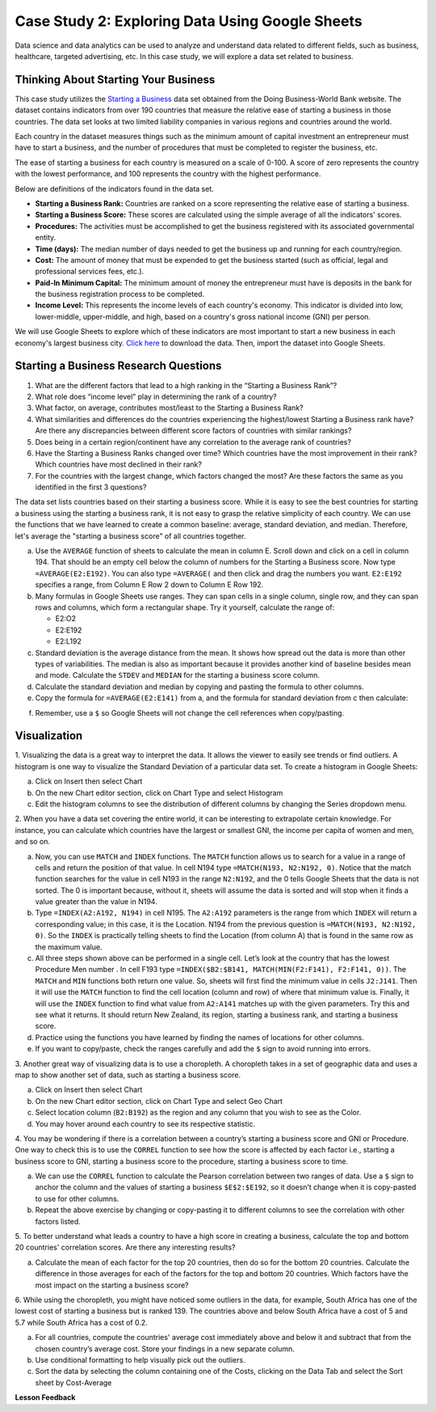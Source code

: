 .. Copyright (C)  Google, Runestone Interactive LLC
   This work is licensed under the Creative Commons Attribution-ShareAlike 4.0
   International License. To view a copy of this license, visit
   http://creativecommons.org/licenses/by-sa/4.0/.


Case Study 2: Exploring Data Using Google Sheets
================================================

Data science and data analytics can be used to analyze and understand data related to different fields, 
such as business, healthcare, targeted advertising, etc. In this case study, we will explore a data set 
related to business.


Thinking About Starting Your Business
---------------------------------------

This case study utilizes the `Starting a Business <../_static/starting_a_business.csv>`_ data set obtained from the Doing Business-World Bank website. The dataset contains indicators from over 190 countries that measure the relative ease of starting a business in those countries. The data set looks at two limited liability companies in various regions and countries around the world.

Each country in the dataset measures things such as the minimum amount of capital investment an entrepreneur must have to start a business, and the number of procedures that must be completed to register the business, etc. 

The ease of starting a business for each country is measured on a scale of 0-100. A score of zero represents the country with the lowest performance, and 100 represents the country with the highest performance.

Below are definitions of the indicators found in the data set.

-  **Starting a Business Rank:** Countries are ranked on a score representing the relative ease of starting a business.
-  **Starting a Business Score:** These scores are calculated using the simple average of all the indicators' scores.
-  **Procedures:** The activities must be accomplished to get the business registered with its associated governmental entity.
-  **Time (days):** The median number of days needed to get the business up and running for each country/region.
-  **Cost:** The amount of money that must be expended to get the business started (such as official, legal and professional services fees, etc.).
-  **Paid-In Minimum Capital:** The minimum amount of money the entrepreneur must have is deposits in the bank for the business registration process to be completed.
-  **Income Level:** This represents the income levels of each country's economy. This indicator is divided into low, lower-middle, upper-middle, and high, based on a country's gross national income (GNI) per person.

We will use Google Sheets to explore which of these indicators are most important to start a new business in each economy's largest business city. `Click here <../_static/Starting_a_Business_2019.csv>`_ to download the data. Then, import the dataset into Google Sheets.

.. mchoice:: dat_sab1

   Identify and select the columns in the starting a business that represent categorical (nominal) data?

   - Starting a Business rank

     - Incorrect

   - Income Level

     + Correct

   - Starting a Business score

     - Incorrect

   - Procedure – Men (number)

     - Incorrect


Starting a Business Research Questions
--------------------------------------

1. What are the different factors that lead to a high ranking in the “Starting a Business Rank”?
2. What role does “income level” play in determining the rank of a country?
3. What factor, on average, contributes most/least to the Starting a Business Rank?
4. What similarities and differences do the countries experiencing the highest/lowest Starting a Business rank have? Are there any discrepancies between different score factors of countries with similar rankings?
5. Does being in a certain region/continent have any correlation to the average rank of countries?
6. Have the Starting a Business Ranks changed over time? Which countries have the most improvement in their rank? Which countries have most declined in their rank?
7. For the countries with the largest change, which factors changed the most? Are these factors the same as you identified in the first 3 questions?



The data set lists countries based on their starting a business score. While it is easy to 
see the best countries for starting a business using the starting a business rank, it is not 
easy to grasp the relative simplicity of each country. We can use the functions that we 
have learned to create a common baseline: average, standard deviation, and median. Therefore, let's average
the "starting a business score" of all countries together. 

a. Use the ``AVERAGE`` function of sheets to calculate the mean in column E. Scroll down and click on a cell in column 194. 
   That should be an empty cell below the column of numbers for the Starting a Business score. Now type ``=AVERAGE(E2:E192)``. 
   You can also type ``=AVERAGE(`` and then click and drag the numbers you want. ``E2:E192`` specifies a range, from Column E Row 2 
   down to Column E Row 192.

b. Many formulas in Google Sheets use ranges. They can span cells in a single column, single row, and they can span 
   rows and columns, which form a rectangular shape. Try it yourself, calculate the range of:

   - E2:O2
   - E2:E192
   - E2:L192

c. Standard deviation is the average distance from the mean. It shows how spread out the data is more 
   than other types of variabilities. The median is also as important because it provides another kind of 
   baseline besides mean and mode. Calculate the ``STDEV`` and ``MEDIAN`` for the starting a business score column. 

d. Calculate the standard deviation and median by copying and pasting the formula to other columns.

e. Copy the formula for ``=AVERAGE(E2:E141)`` from a, and the formula for standard deviation from c then calculate:

.. fillintheblank:: fb_sab8 

   What is the mean value for the GNI? |blank|

   - :14173.141: Is the correct answer
     :14173.1413: Remember to round up and include three digits to the right of the decimal point
     :14173.14136: Remember to round up and include three digits to the right of the decimal point
     :14173: Remember to include three digits to the right of the decimal point
     :x: USE the ``MEDIAN`` function and the range from N2 to N192

.. fillintheblank:: fb_sab8_1

   What is the standard deviation for the GNI? |blank|

   - :20720.786: Is the correct answer
     :20720.78597: Remember to round up and include three digits to the right of the decimal point
     :20721: Remember to include three digits to the right of the decimal point
     :x: USE the ``STDEV`` function and the range from N2 to N192


f. Remember, use a ``$`` so Google Sheets will not change the cell references when copy/pasting. 


Visualization
-------------


1. Visualizing the data is a great way to interpret the data. It allows the viewer to easily see trends or find outliers. 
A histogram is one way to visualize the Standard Deviation of a particular data set. To create a histogram in Google Sheets:

a. Click on Insert then select Chart

b. On the new Chart editor section, click on Chart Type and select Histogram

c. Edit the histogram columns to see the distribution of different columns by changing the Series dropdown menu.


2. When you have a data set covering the entire world, it can be interesting to extrapolate certain knowledge. For instance, 
you can calculate which countries have the largest or smallest GNI, the income per capita of women and men, and so on. 

a. Now, you can use ``MATCH`` and ``INDEX`` functions. The ``MATCH`` function allows us to search for a value 
   in a range of cells and return the position of that value. In cell N194 type ``=MATCH(N193, N2:N192, 0)``. 
   Notice that the match function searches for the value in cell N193 in the range ``N2:N192``, and the 0 tells Google Sheets 
   that the data is not sorted. The 0 is important because, without it, sheets will assume the data is sorted and will stop when it finds a value greater than the value in N194.

b. Type ``=INDEX(A2:A192, N194)`` in cell N195. The ``A2:A192`` parameters is the range from which ``INDEX`` will return a corresponding value; in this 
   case, it is the Location. N194 from the previous question is ``=MATCH(N193, N2:N192, 0)``. So the ``INDEX`` is practically telling sheets to find the 
   Location (from column A) that is found in the same row as the maximum value.

c. All three steps shown above can be performed in a single cell. Let’s look at the country that has the lowest Procedure Men number . 
   In cell F193 type ``=INDEX($B2:$B141, MATCH(MIN(F2:F141), F2:F141, 0))``. The ``MATCH`` and ``MIN`` functions both return one value. 
   So, sheets will first find the minimum value in cells ``J2:J141``. Then it will use the ``MATCH`` function to find the cell location (column and row) 
   of where that minimum value is. Finally, it will use the ``INDEX`` function to find what value from ``A2:A141`` matches up with the given parameters. Try
   this and see what it returns. It should return New Zealand, its region, starting a business rank, and starting a business score.

d. Practice using the functions you have learned by finding the names of locations for other columns.

e. If you want to copy/paste, check the ranges carefully and add the ``$`` sign to avoid running into errors.


3. Another great way of visualizing data is to use a choropleth. A choropleth takes in a set of geographic data and uses a map 
to show another set of data, such as starting a business score.

a. Click on Insert then select Chart

b. On the new Chart editor section, click on Chart Type and select Geo Chart

c. Select location column (``B2:B192``) as the region and any column that you wish to see as the Color.

d. You may hover around each country to see its respective statistic.


4. You may be wondering if there is a correlation between a country’s starting a business score and GNI or Procedure. 
One way to check this is to use the ``CORREL`` function to see how the score is affected by each factor i.e., starting a business score to GNI, 
starting a business score to the procedure, starting a business score to time.

a. We can use the ``CORREL`` function to calculate the Pearson correlation between two ranges of data. Use a ``$`` sign to anchor the 
   column and the values of starting a business ``$E$2:$E192``, so it doesn’t change when it is copy-pasted to use for other columns.

b. Repeat the above exercise by changing or copy-pasting it to different columns to see the correlation with other factors listed.

5. To better understand what leads a country to have a high score in creating a business, calculate the top 
and bottom 20 countries' correlation scores. Are there any interesting results?

a. Calculate the mean of each factor for the top 20 countries, then do so for the bottom 20 countries. Calculate the difference 
   in those averages for each of the factors for the top and bottom 20 countries. Which factors have the most impact on 
   the starting a business score?

6. While using the choropleth, you might have noticed some outliers in the data, for example, South Africa has one of the lowest cost 
of starting a business but is ranked 139. The countries above and below South Africa have a cost of 5 and 5.7 while South Africa has a 
cost of 0.2.

a. For all countries, compute the countries' average cost immediately above and below it and subtract that from the chosen 
   country’s average cost. Store your findings in a new separate column.

b. Use conditional formatting to help visually pick out the outliers.

c. Sort the data by selecting the column containing one of the Costs, clicking on the Data Tab and select the Sort sheet by Cost-Average



**Lesson Feedback**

.. poll:: LearningZone_2_1_sab
   :option_1: Comfort Zone
   :option_2: Learning Zone
   :option_3: Panic Zone

   During this lesson I was primarily in my...

.. poll:: Time_2_1_sab
   :option_1: Very little time
   :option_2: A reasonable amount of time
   :option_3: More time than is reasonable

   Completing this lesson took...

.. poll:: TaskValue_2_1_sab
   :option_1: Don't seem worth learning
   :option_2: May be worth learning
   :option_3: Are definitely worth learning

   Based on my own interests and needs, the things taught in this lesson...

.. poll:: Expectancy_2_1_sab
    :option_1: Definitely within reach
    :option_2: Within reach if I try my hardest
    :option_3: Out of reach no matter how hard I try

    For me to master the things taught in this lesson feels...
